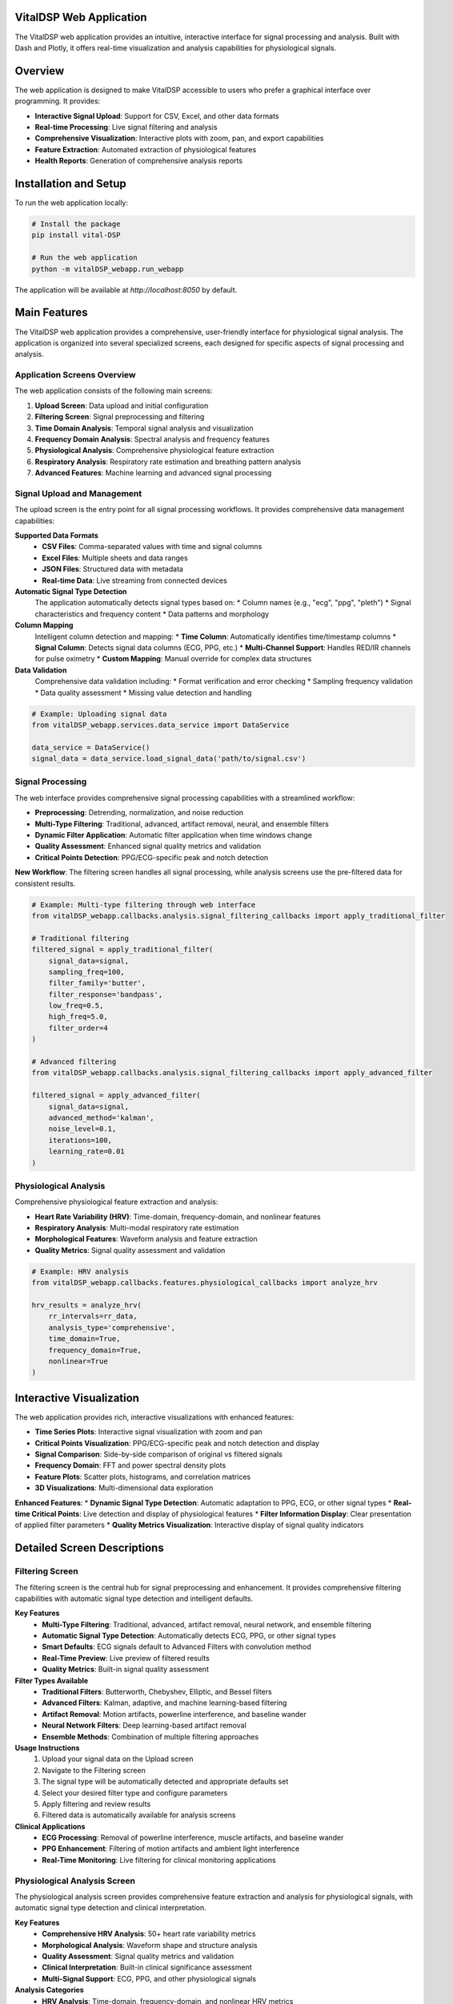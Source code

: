 VitalDSP Web Application
========================

The VitalDSP web application provides an intuitive, interactive interface for signal processing and analysis. Built with Dash and Plotly, it offers real-time visualization and analysis capabilities for physiological signals.

Overview
========

The web application is designed to make VitalDSP accessible to users who prefer a graphical interface over programming. It provides:

* **Interactive Signal Upload**: Support for CSV, Excel, and other data formats
* **Real-time Processing**: Live signal filtering and analysis
* **Comprehensive Visualization**: Interactive plots with zoom, pan, and export capabilities
* **Feature Extraction**: Automated extraction of physiological features
* **Health Reports**: Generation of comprehensive analysis reports

Installation and Setup
======================

To run the web application locally:

.. code-block:: bash

   # Install the package
   pip install vital-DSP
   
   # Run the web application
   python -m vitalDSP_webapp.run_webapp

The application will be available at `http://localhost:8050` by default.

Main Features
=============

The VitalDSP web application provides a comprehensive, user-friendly interface for physiological signal analysis. The application is organized into several specialized screens, each designed for specific aspects of signal processing and analysis.

Application Screens Overview
----------------------------

The web application consists of the following main screens:

1. **Upload Screen**: Data upload and initial configuration
2. **Filtering Screen**: Signal preprocessing and filtering
3. **Time Domain Analysis**: Temporal signal analysis and visualization
4. **Frequency Domain Analysis**: Spectral analysis and frequency features
5. **Physiological Analysis**: Comprehensive physiological feature extraction
6. **Respiratory Analysis**: Respiratory rate estimation and breathing pattern analysis
7. **Advanced Features**: Machine learning and advanced signal processing

Signal Upload and Management
----------------------------

The upload screen is the entry point for all signal processing workflows. It provides comprehensive data management capabilities:

**Supported Data Formats**
    * **CSV Files**: Comma-separated values with time and signal columns
    * **Excel Files**: Multiple sheets and data ranges
    * **JSON Files**: Structured data with metadata
    * **Real-time Data**: Live streaming from connected devices

**Automatic Signal Type Detection**
    The application automatically detects signal types based on:
    * Column names (e.g., "ecg", "ppg", "pleth")
    * Signal characteristics and frequency content
    * Data patterns and morphology

**Column Mapping**
    Intelligent column detection and mapping:
    * **Time Column**: Automatically identifies time/timestamp columns
    * **Signal Column**: Detects signal data columns (ECG, PPG, etc.)
    * **Multi-Channel Support**: Handles RED/IR channels for pulse oximetry
    * **Custom Mapping**: Manual override for complex data structures

**Data Validation**
    Comprehensive data validation including:
    * Format verification and error checking
    * Sampling frequency validation
    * Data quality assessment
    * Missing value detection and handling

.. code-block:: python

   # Example: Uploading signal data
   from vitalDSP_webapp.services.data_service import DataService
   
   data_service = DataService()
   signal_data = data_service.load_signal_data('path/to/signal.csv')

Signal Processing
-----------------

The web interface provides comprehensive signal processing capabilities with a streamlined workflow:

* **Preprocessing**: Detrending, normalization, and noise reduction
* **Multi-Type Filtering**: Traditional, advanced, artifact removal, neural, and ensemble filters
* **Dynamic Filter Application**: Automatic filter application when time windows change
* **Quality Assessment**: Enhanced signal quality metrics and validation
* **Critical Points Detection**: PPG/ECG-specific peak and notch detection

**New Workflow**: The filtering screen handles all signal processing, while analysis screens use the pre-filtered data for consistent results.

.. code-block:: python

   # Example: Multi-type filtering through web interface
   from vitalDSP_webapp.callbacks.analysis.signal_filtering_callbacks import apply_traditional_filter
   
   # Traditional filtering
   filtered_signal = apply_traditional_filter(
       signal_data=signal,
       sampling_freq=100,
       filter_family='butter',
       filter_response='bandpass',
       low_freq=0.5,
       high_freq=5.0,
       filter_order=4
   )
   
   # Advanced filtering
   from vitalDSP_webapp.callbacks.analysis.signal_filtering_callbacks import apply_advanced_filter
   
   filtered_signal = apply_advanced_filter(
       signal_data=signal,
       advanced_method='kalman',
       noise_level=0.1,
       iterations=100,
       learning_rate=0.01
   )

Physiological Analysis
----------------------

Comprehensive physiological feature extraction and analysis:

* **Heart Rate Variability (HRV)**: Time-domain, frequency-domain, and nonlinear features
* **Respiratory Analysis**: Multi-modal respiratory rate estimation
* **Morphological Features**: Waveform analysis and feature extraction
* **Quality Metrics**: Signal quality assessment and validation

.. code-block:: python

   # Example: HRV analysis
   from vitalDSP_webapp.callbacks.features.physiological_callbacks import analyze_hrv
   
   hrv_results = analyze_hrv(
       rr_intervals=rr_data,
       analysis_type='comprehensive',
       time_domain=True,
       frequency_domain=True,
       nonlinear=True
   )

Interactive Visualization
========================

The web application provides rich, interactive visualizations with enhanced features:

* **Time Series Plots**: Interactive signal visualization with zoom and pan
* **Critical Points Visualization**: PPG/ECG-specific peak and notch detection and display
* **Signal Comparison**: Side-by-side comparison of original vs filtered signals
* **Frequency Domain**: FFT and power spectral density plots
* **Feature Plots**: Scatter plots, histograms, and correlation matrices
* **3D Visualizations**: Multi-dimensional data exploration

**Enhanced Features**:
* **Dynamic Signal Type Detection**: Automatic adaptation to PPG, ECG, or other signal types
* **Real-time Critical Points**: Live detection and display of physiological features
* **Filter Information Display**: Clear presentation of applied filter parameters
* **Quality Metrics Visualization**: Interactive display of signal quality indicators

Detailed Screen Descriptions
============================

Filtering Screen
----------------

The filtering screen is the central hub for signal preprocessing and enhancement. It provides comprehensive filtering capabilities with automatic signal type detection and intelligent defaults.

**Key Features**
    * **Multi-Type Filtering**: Traditional, advanced, artifact removal, neural network, and ensemble filtering
    * **Automatic Signal Type Detection**: Automatically detects ECG, PPG, or other signal types
    * **Smart Defaults**: ECG signals default to Advanced Filters with convolution method
    * **Real-Time Preview**: Live preview of filtered results
    * **Quality Metrics**: Built-in signal quality assessment

**Filter Types Available**
    * **Traditional Filters**: Butterworth, Chebyshev, Elliptic, and Bessel filters
    * **Advanced Filters**: Kalman, adaptive, and machine learning-based filtering
    * **Artifact Removal**: Motion artifacts, powerline interference, and baseline wander
    * **Neural Network Filters**: Deep learning-based artifact removal
    * **Ensemble Methods**: Combination of multiple filtering approaches

**Usage Instructions**
    1. Upload your signal data on the Upload screen
    2. Navigate to the Filtering screen
    3. The signal type will be automatically detected and appropriate defaults set
    4. Select your desired filter type and configure parameters
    5. Apply filtering and review results
    6. Filtered data is automatically available for analysis screens

**Clinical Applications**
    * **ECG Processing**: Removal of powerline interference, muscle artifacts, and baseline wander
    * **PPG Enhancement**: Filtering of motion artifacts and ambient light interference
    * **Real-Time Monitoring**: Live filtering for clinical monitoring applications

Physiological Analysis Screen
-----------------------------

The physiological analysis screen provides comprehensive feature extraction and analysis for physiological signals, with automatic signal type detection and clinical interpretation.

**Key Features**
    * **Comprehensive HRV Analysis**: 50+ heart rate variability metrics
    * **Morphological Analysis**: Waveform shape and structure analysis
    * **Quality Assessment**: Signal quality metrics and validation
    * **Clinical Interpretation**: Built-in clinical significance assessment
    * **Multi-Signal Support**: ECG, PPG, and other physiological signals

**Analysis Categories**
    * **HRV Analysis**: Time-domain, frequency-domain, and nonlinear HRV metrics
    * **Morphological Features**: Peak detection, duration analysis, and waveform characteristics
    * **Quality Metrics**: Signal-to-noise ratio, stability, and artifact detection
    * **Advanced Features**: Cross-signal analysis and complexity measures

**Clinical Applications**
    * **Cardiovascular Health**: Assessment of heart function and vascular compliance
    * **Stress and Infection Detection**: Early identification of physiological stress
    * **Disease Progression**: Monitoring of chronic conditions and treatment response
    * **Sleep and Respiratory Health**: Analysis of breathing patterns and sleep quality

**Usage Instructions**
    1. Ensure signal data is uploaded and filtered
    2. Navigate to the Physiological Analysis screen
    3. Signal type is automatically detected and appropriate analysis configured
    4. Select analysis categories and parameters
    5. Review comprehensive analysis results with clinical interpretation

Frequency Domain Analysis Screen
--------------------------------

The frequency domain analysis screen provides spectral analysis and frequency-based feature extraction with support for both original and filtered signals.

**Key Features**
    * **Spectral Analysis**: FFT, PSD, and spectrogram analysis
    * **Frequency Features**: Power spectral density and frequency domain metrics
    * **Multi-Signal Support**: Analysis of original or filtered signals
    * **Interactive Visualization**: Zoom, pan, and export capabilities
    * **Clinical Interpretation**: Frequency-based health indicators

**Analysis Types**
    * **FFT Analysis**: Fast Fourier Transform with configurable parameters
    * **Power Spectral Density**: Welch's method and other PSD techniques
    * **Spectrogram**: Time-frequency analysis using STFT
    * **Wavelet Analysis**: Continuous and discrete wavelet transforms

**Usage Instructions**
    1. Upload and optionally filter your signal data
    2. Navigate to the Frequency Domain Analysis screen
    3. Select signal source (original or filtered)
    4. Configure analysis parameters (window type, overlap, etc.)
    5. Review spectral analysis results and frequency features

Respiratory Analysis Screen
---------------------------

The respiratory analysis screen specializes in respiratory rate estimation and breathing pattern analysis using multiple estimation methods.

**Key Features**
    * **Multi-Modal Estimation**: Peak detection, FFT-based, and ensemble methods
    * **Breathing Pattern Analysis**: Detection of apnea, hypopnea, and irregular patterns
    * **Real-Time Processing**: Live respiratory rate monitoring
    * **Clinical Validation**: Methods validated on clinical datasets
    * **Signal-Specific Optimization**: Optimized for ECG, PPG, and respiratory signals

**Estimation Methods**
    * **Peak Detection**: Time-domain peak detection for respiratory cycles
    * **FFT-Based**: Frequency domain analysis of respiratory patterns
    * **Ensemble Methods**: Combination of multiple estimation approaches
    * **Machine Learning**: Advanced algorithms for complex breathing patterns

**Clinical Applications**
    * **Sleep Apnea Detection**: Identification of breathing irregularities during sleep
    * **ICU Monitoring**: Real-time respiratory rate monitoring in critical care
    * **COVID-19 Assessment**: Respiratory pattern analysis for infection monitoring
    * **Chronic Disease Management**: Long-term respiratory health monitoring

**Usage Instructions**
    1. Upload signal data (ECG, PPG, or respiratory signals)
    2. Navigate to the Respiratory Analysis screen
    3. Signal type is automatically detected
    4. Select estimation methods and configure parameters
    5. Review respiratory rate estimates and breathing pattern analysis

Updated Workflow
================

The web application follows an improved workflow that separates filtering from analysis:

Signal Upload and Processing
----------------------------

1. **Upload Data**: Upload signal data with automatic format detection
2. **Configure Parameters**: Set sampling frequency, signal type, and other parameters
3. **Apply Filtering**: Use the dedicated filtering screen for signal processing
4. **Analyze Results**: Use analysis screens with pre-filtered data

Key Improvements
----------------

* **Separation of Concerns**: Filtering and analysis are handled in separate screens
* **Consistent Results**: Same filtered data used across all analysis screens
* **Dynamic Filtering**: Automatic filter application when time windows change
* **Multi-Filter Support**: Support for all filter types (traditional, advanced, neural, etc.)
* **Enhanced UI**: Cleaner interface with better organization and defaults
* **Robust Error Handling**: Graceful fallbacks and comprehensive error management

Export and Reporting
====================

Generate comprehensive reports and export results:

* **PDF Reports**: Professional analysis reports with visualizations
* **Data Export**: CSV, Excel, and JSON format exports
* **Image Export**: High-resolution plots and figures
* **Custom Reports**: Configurable report templates

API Integration
===============

The web application exposes RESTful APIs for integration with other systems:

.. code-block:: python

   # Example: API endpoint usage
   import requests
   
   # Upload signal data
   response = requests.post(
       'http://localhost:8050/api/upload',
       files={'file': open('signal.csv', 'rb')}
   )
   
   # Process signal
   response = requests.post(
       'http://localhost:8050/api/process',
       json={
           'signal_id': 'signal_123',
           'operations': ['filter', 'detrend', 'normalize']
       }
   )

Data Management
===============

The web application includes enhanced data management capabilities:

Global Data Storage
-------------------

The data service now supports global storage of filtered data for use across multiple screens:

.. code-block:: python

   # Example: Storing and retrieving filtered data
   from vitalDSP_webapp.services.data.data_service import DataService
   
   data_service = DataService()
   
   # Store filtered data after processing
   filter_info = {
       "filter_type": "traditional",
       "parameters": {
           "filter_family": "butter",
           "filter_response": "bandpass",
           "low_freq": 0.5,
           "high_freq": 5.0,
           "filter_order": 4
       },
       "detrending_applied": True,
       "timestamp": "2024-01-01T12:00:00"
   }
   
   data_service.store_filtered_data(
       data_id="signal_123",
       filtered_signal=filtered_data,
       filter_info=filter_info
   )
   
   # Retrieve filtered data in analysis screens
   filtered_data = data_service.get_filtered_data("signal_123")
   filter_info = data_service.get_filter_info("signal_123")
   
   # Check if filtered data is available
   has_filtered = data_service.has_filtered_data("signal_123")

Signal Type Detection
--------------------

Automatic signal type detection and appropriate critical points detection:

.. code-block:: python

   # Example: Dynamic signal type handling
   from vitalDSP.physiological_features.waveform import WaveformMorphology
   
   # PPG signal analysis
   wm_ppg = WaveformMorphology(signal_data, fs=100, signal_type="PPG")
   systolic_peaks = wm_ppg.systolic_peaks
   dicrotic_notches = wm_ppg.dicrotic_notches
   
   # ECG signal analysis
   wm_ecg = WaveformMorphology(signal_data, fs=100, signal_type="ECG")
   r_peaks = wm_ecg.r_peaks
   p_waves = wm_ecg.p_peaks

Configuration
=============

The web application can be configured through environment variables or configuration files:

.. code-block:: python

   # Example configuration
   from vitalDSP_webapp.config.settings import Settings
   
   settings = Settings()
   settings.DEBUG = True
   settings.HOST = '0.0.0.0'
   settings.PORT = 8050
   settings.MAX_CONTENT_LENGTH = 16 * 1024 * 1024  # 16MB

Advanced Features
=================

Custom Analysis Pipelines
-------------------------

Create and save custom analysis pipelines:

.. code-block:: python

   # Example: Custom pipeline
   from vitalDSP_webapp.services.analysis_service import AnalysisService
   
   pipeline = AnalysisService.create_pipeline([
       'preprocess',
       'filter_bandpass',
       'extract_features',
       'generate_report'
   ])
   
   results = pipeline.execute(signal_data)

Batch Processing
----------------

Process multiple signals in batch:

.. code-block:: python

   # Example: Batch processing
   from vitalDSP_webapp.services.batch_service import BatchProcessor
   
   processor = BatchProcessor()
   results = processor.process_directory(
       input_dir='signals/',
       output_dir='results/',
       pipeline_config='config.json'
   )

Troubleshooting
===============

Common Issues and Solutions
---------------------------

**Q: The web application won't start**
A: Check that all dependencies are installed and ports are available. Ensure no other application is using port 8050.

**Q: Signal upload fails**
A: Ensure the file format is supported and data is properly formatted. Check that the signal column is correctly identified.

**Q: Filtered data not available in analysis screens**
A: Make sure to apply filtering in the filtering screen first. The analysis screens use pre-filtered data from the filtering screen.

**Q: Critical points not detected correctly**
A: Verify the signal type is set correctly (PPG/ECG/Other) and the sampling frequency is accurate. Different signal types use different detection algorithms.

**Q: Time window changes cause errors**
A: The system automatically applies stored filter parameters to new time windows. If errors persist, check that the filter parameters are valid.

**Q: Processing is slow**
A: Consider reducing signal length or using more efficient processing options. The new workflow reduces redundant processing.

**Q: Visualizations don't display**
A: Check browser compatibility and ensure JavaScript is enabled. Clear browser cache if plots appear corrupted.

**Q: Filter information shows incorrect parameters**
A: The system now displays filter parameters in a readable format. If parameters appear wrong, re-apply filtering in the filtering screen.

**Q: Signal quality metrics show unrealistic values**
A: The system now includes robust calculations for signal stability and SNR. If values seem incorrect, check the signal data quality and preprocessing steps.

Support and Documentation
=========================

For additional support and documentation:

* **GitHub Issues**: Report bugs and request features
* **Documentation**: Comprehensive API and user guides
* **Community Forum**: Connect with other users and developers
* **Email Support**: Direct support for enterprise users

.. note::
   The web application is continuously updated with new features and improvements. Check the changelog for the latest updates.
